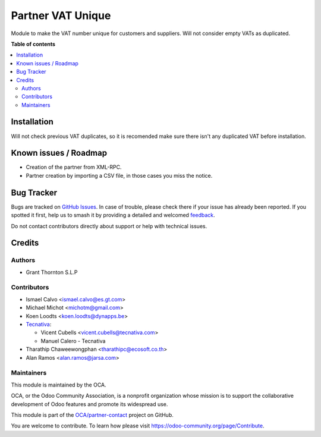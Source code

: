 ==================
Partner VAT Unique
==================

.. 
   !!!!!!!!!!!!!!!!!!!!!!!!!!!!!!!!!!!!!!!!!!!!!!!!!!!!
   !! This file is generated by oca-gen-addon-readme !!
   !! changes will be overwritten.                   !!
   !!!!!!!!!!!!!!!!!!!!!!!!!!!!!!!!!!!!!!!!!!!!!!!!!!!!
   !! source digest: sha256:0b902183f3c23cf1aff8832ff5266674215d4c6c966f2e4d40762a7524a8e3b9
   !!!!!!!!!!!!!!!!!!!!!!!!!!!!!!!!!!!!!!!!!!!!!!!!!!!!

.. |badge1| image:: https://img.shields.io/badge/maturity-Beta-yellow.png
    :target: https://odoo-community.org/page/development-status
    :alt: Beta
.. |badge2| image:: https://img.shields.io/badge/licence-AGPL--3-blue.png
    :target: http://www.gnu.org/licenses/agpl-3.0-standalone.html
    :alt: License: AGPL-3
.. |badge3| image:: https://img.shields.io/badge/github-OCA%2Fpartner--contact-lightgray.png?logo=github
    :target: https://github.com/OCA/partner-contact/tree/17.0/partner_vat_unique
    :alt: OCA/partner-contact
.. |badge4| image:: https://img.shields.io/badge/weblate-Translate%20me-F47D42.png
    :target: https://translation.odoo-community.org/projects/partner-contact-17-0/partner-contact-17-0-partner_vat_unique
    :alt: Translate me on Weblate
.. |badge5| image:: https://img.shields.io/badge/runboat-Try%20me-875A7B.png
    :target: https://runboat.odoo-community.org/builds?repo=OCA/partner-contact&target_branch=17.0
    :alt: Try me on Runboat

|badge1| |badge2| |badge3| |badge4| |badge5|

Module to make the VAT number unique for customers and suppliers. Will
not consider empty VATs as duplicated.

**Table of contents**

.. contents::
   :local:

Installation
============

Will not check previous VAT duplicates, so it is recomended make sure
there isn't any duplicated VAT before installation.

Known issues / Roadmap
======================

-  Creation of the partner from XML-RPC.
-  Partner creation by importing a CSV file, in those cases you miss the
   notice.

Bug Tracker
===========

Bugs are tracked on `GitHub Issues <https://github.com/OCA/partner-contact/issues>`_.
In case of trouble, please check there if your issue has already been reported.
If you spotted it first, help us to smash it by providing a detailed and welcomed
`feedback <https://github.com/OCA/partner-contact/issues/new?body=module:%20partner_vat_unique%0Aversion:%2017.0%0A%0A**Steps%20to%20reproduce**%0A-%20...%0A%0A**Current%20behavior**%0A%0A**Expected%20behavior**>`_.

Do not contact contributors directly about support or help with technical issues.

Credits
=======

Authors
-------

* Grant Thornton S.L.P

Contributors
------------

-  Ismael Calvo <ismael.calvo@es.gt.com>

-  Michael Michot <michotm@gmail.com>

-  Koen Loodts <koen.loodts@dynapps.be>

-  `Tecnativa <https://www.tecnativa.com>`__:

   -  Vicent Cubells <vicent.cubells@tecnativa.com>
   -  Manuel Calero - Tecnativa

-  Tharathip Chaweewongphan <tharathipc@ecosoft.co.th>

-  Alan Ramos <alan.ramos@jarsa.com>

Maintainers
-----------

This module is maintained by the OCA.

.. image:: https://odoo-community.org/logo.png
   :alt: Odoo Community Association
   :target: https://odoo-community.org

OCA, or the Odoo Community Association, is a nonprofit organization whose
mission is to support the collaborative development of Odoo features and
promote its widespread use.

This module is part of the `OCA/partner-contact <https://github.com/OCA/partner-contact/tree/17.0/partner_vat_unique>`_ project on GitHub.

You are welcome to contribute. To learn how please visit https://odoo-community.org/page/Contribute.

